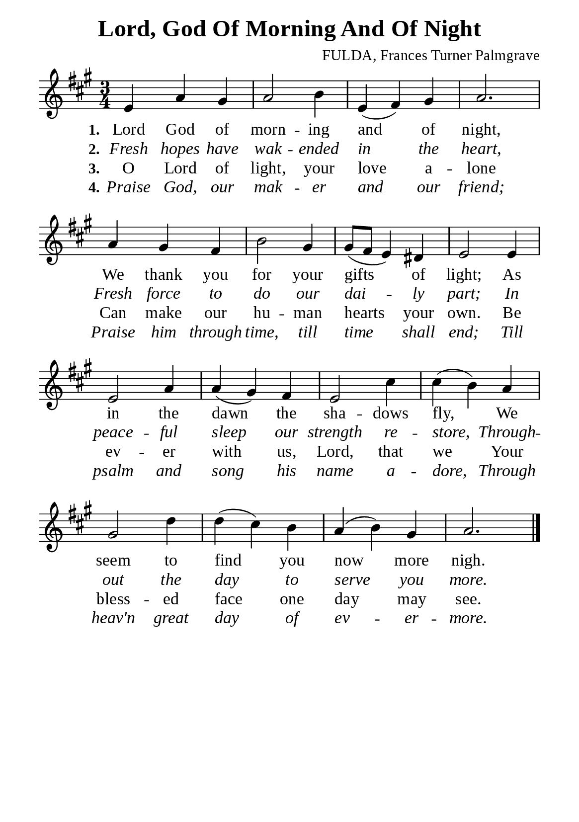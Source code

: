 %%%%%%%%%%%%%%%%%%%%%%%%%%%%%
% CONTENTS OF THIS DOCUMENT
% 1. Common settings
% 2. Verse music
% 3. Verse lyrics
% 4. Layout
%%%%%%%%%%%%%%%%%%%%%%%%%%%%%

%%%%%%%%%%%%%%%%%%%%%%%%%%%%%
% 1. Common settings
%%%%%%%%%%%%%%%%%%%%%%%%%%%%%
\version "2.22.1"

\header {
  title = "Lord, God Of Morning And Of Night"
  composer = "FULDA, Frances Turner Palmgrave"
  tagline = ##f
}

global= {
  \key a \major
  \time 3/4
  \override Score.BarNumber.break-visibility = ##(#f #f #f)
  \override Lyrics.LyricSpace.minimum-distance = #3.0
}

\paper {
  #(set-paper-size "a5")
  top-margin = 3.2\mm
  bottom-marign = 10\mm
  left-margin = 10\mm
  right-margin = 10\mm
  indent = #0
  #(define fonts
	 (make-pango-font-tree "Liberation Serif"
	 		       "Liberation Serif"
			       "Liberation Serif"
			       (/ 20 20)))
  system-system-spacing = #'((basic-distance . 3) (padding . 3))
}

printItalic = {
  \override LyricText.font-shape = #'italic
}

%%%%%%%%%%%%%%%%%%%%%%%%%%%%%
% 2. Verse music
%%%%%%%%%%%%%%%%%%%%%%%%%%%%%
musicVerseSoprano = \relative c' {
  %{	01	%} e4 a gis |
  %{	02	%} a2 b4 |
  %{	03	%} e, (fis) gis |
  %{	04	%} a2. |
  %{	05	%} a4 gis fis |
  %{	06	%} b2 gis4 |
  %{	07	%} gis8 (fis e4) dis |
  %{	08	%} e2 e4 |
  %{	09	%} e2 a4 |
  %{	10	%} a (gis) fis |
  %{	11	%} e2 cis'4 |
  %{	12	%} cis (b) a |
  %{	13	%} gis2 d'4 |
  %{	14	%} d (cis) b |
  %{	15	%} a (b) gis |
  %{	16	%} a2. \bar "|."
}

%%%%%%%%%%%%%%%%%%%%%%%%%%%%%
% 3. Verse lyrics
%%%%%%%%%%%%%%%%%%%%%%%%%%%%%
verseOne = \lyricmode {
  \set stanza = #"1."
  Lord God of morn -- ing and of night,
  We thank you for your gifts of light;
  As in the dawn the sha -- dows fly,
  We seem to find you now more nigh.
}

verseTwo = \lyricmode {
  \set stanza = #"2."
  Fresh hopes have wak -- ended in the heart,
  Fresh force to do our dai -- ly part;
  In peace -- ful sleep our strength re -- store,
  Through -- out the day to serve you more.
}

verseThree = \lyricmode {
  \set stanza = #"3."
  O Lord of light, your love a -- lone
  Can make our hu -- man hearts your own.
  Be ev -- er with us, Lord, that we
  Your bless -- ed face one day may see.
}

verseFour = \lyricmode {
  \set stanza = #"4."
  Praise God, our mak -- er and our friend;
  Praise him through time, till time shall end;
  Till psalm and song his name a -- dore,
  Through heav'n great day of ev -- er -- more.
}

%%%%%%%%%%%%%%%%%%%%%%%%%%%%%
% 4. Layout
%%%%%%%%%%%%%%%%%%%%%%%%%%%%%
\score {
    \new ChoirStaff <<
      \new Staff <<
        \clef "treble"
        \new Voice = "sopranos" { \global   \musicVerseSoprano }
      >>
      \new Lyrics \lyricsto sopranos \verseOne
      \new Lyrics \with \printItalic \lyricsto sopranos \verseTwo
      \new Lyrics \lyricsto sopranos \verseThree
      \new Lyrics \with \printItalic \lyricsto sopranos \verseFour
    >>
}
